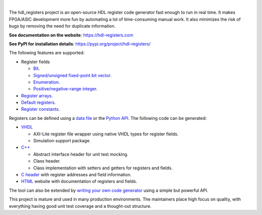.. image:: https://hdl-registers.com/logos/banner.png
  :alt: Project banner
  :align: center

|

.. |pic_website| image:: https://hdl-registers.com/badges/website.svg
  :alt: Website
  :target: https://hdl-registers.com

.. |pic_repository| image:: https://hdl-registers.com/badges/repository.svg
  :alt: Repository
  :target: https://gitlab.com/hdl_registers/hdl_registers

.. |pic_chat| image:: https://hdl-registers.com/badges/chat.svg
  :alt: Chat
  :target: https://app.gitter.im/#/room/#60a276916da03739847cca54:gitter.im

.. |pic_pip_install| image:: https://hdl-registers.com/badges/pip_install.svg
  :alt: pypi
  :target: https://pypi.org/project/hdl-registers/

.. |pic_license| image:: https://hdl-registers.com/badges/license.svg
  :alt: License
  :target: https://hdl-registers.com/license_information.html

.. |pic_python_line_coverage| image:: https://hdl-registers.com/badges/python_coverage.svg
  :alt: Python line coverage
  :target: https://hdl-registers.com/python_coverage_html

|pic_website| |pic_repository| |pic_chat| |pic_pip_install| |pic_license| |pic_python_line_coverage|

The hdl_registers project is an open-source HDL register code generator fast enough to run in
real time.
It makes FPGA/ASIC development more fun by automating a lot of time-consuming manual work.
It also minimizes the risk of bugs by removing the need for duplicate information.

**See documentation on the website**: https://hdl-registers.com

**See PyPI for installation details**: https://pypi.org/project/hdl-registers/

The following features are supported:

* Register fields

  * `Bit <https://hdl-registers.com/rst/field/field_bit.html>`_.
  * `Signed/unsigned fixed-point bit vector <https://hdl-registers.com/rst/field/field_bit_vector.html>`_.
  * `Enumeration <https://hdl-registers.com/rst/field/field_enumeration.html>`_.
  * `Positive/negative-range integer <https://hdl-registers.com/rst/field/field_integer.html>`_.

* `Register arrays <https://hdl-registers.com/rst/basic_feature/basic_feature_register_array.html>`_.
* `Default registers <https://hdl-registers.com/rst/basic_feature/basic_feature_default_registers.html>`_.
* `Register constants <https://hdl-registers.com/rst/constant/constant_overview.html>`_.

Registers can be defined using
a `data file <https://hdl-registers.com/rst/user_guide/toml_format.html>`_
or the `Python API <https://hdl-registers.com/rst/user_guide/user_guide_python_api.html>`_.
The following code can be generated:

* `VHDL <https://hdl-registers.com/rst/generator/generator_vhdl.html>`_

  * AXI-Lite register file wrapper using native VHDL types for register fields.
  * Simulation support package.

* `C++ <https://hdl-registers.com/rst/generator/generator_cpp.html>`_

  * Abstract interface header for unit test mocking.
  * Class header.
  * Class implementation with setters and getters for registers and fields.

* `C header <https://hdl-registers.com/rst/generator/generator_c.html>`_
  with register addresses and field information.
* `HTML <https://hdl-registers.com/rst/generator/generator_html.html>`_
  website with documentation of registers and fields.

The tool can also be extended by
`writing your own code generator <https://hdl-registers.com/rst/extensions/extensions_custom_generator.html>`_
using a simple but powerful API.

This project is mature and used in many production environments.
The maintainers place high focus on quality, with everything having good unit test coverage and a
thought-out structure.
